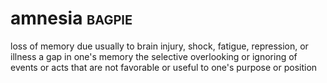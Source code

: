 * amnesia :bagpie:
loss of memory due usually to brain injury, shock, fatigue, repression, or illness
a gap in one's memory
the selective overlooking or ignoring of events or acts that are not favorable or useful to one's purpose or position
